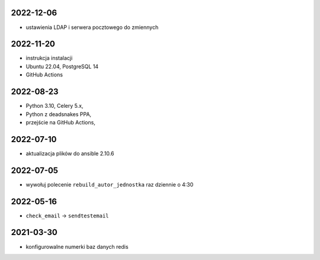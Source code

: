 2022-12-06
----------

* ustawienia LDAP i serwera pocztowego do zmiennych

2022-11-20
----------

* instrukcja instalacji
* Ubuntu 22.04, PostgreSQL 14
* GitHub Actions

2022-08-23
----------

* Python 3.10, Celery 5.x, 
* Python z deadsnakes PPA,
* przejście na GitHub Actions,
  
2022-07-10
----------

* aktualizacja plików do ansible 2.10.6
  
2022-07-05
----------

* wywołuj polecenie ``rebuild_autor_jednostka`` raz dziennie o 4:30
  
2022-05-16
----------

* ``check_email`` -> ``sendtestemail``

2021-03-30
----------

* konfigurowalne numerki baz danych redis
